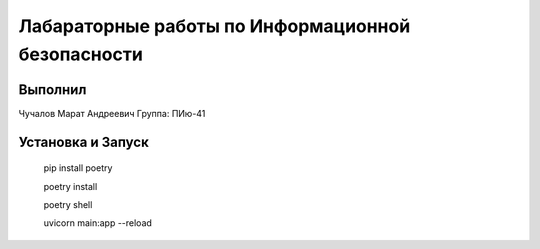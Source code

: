 Лабараторные работы по Информационной безопасности
=============================

Выполнил
----------------------------------

Чучалов Марат Андреевич
Группа: ПИю-41

Установка и Запуск
----------------------------------

    pip install poetry
    
    poetry install
    
    poetry shell
    
    uvicorn main:app --reload

